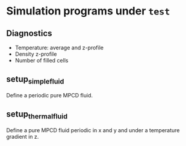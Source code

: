 
* Simulation programs under =test=

** Diagnostics

- Temperature: average and z-profile
- Density z-profile
- Number of filled cells

** setup_simple_fluid

Define a periodic pure MPCD fluid.

** setup_thermal_fluid

Define a pure MPCD fluid periodic in x and y and under a temperature
gradient in z.
